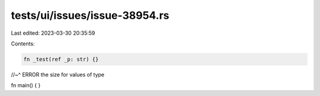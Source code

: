 tests/ui/issues/issue-38954.rs
==============================

Last edited: 2023-03-30 20:35:59

Contents:

.. code-block:: rs

    fn _test(ref _p: str) {}
//~^ ERROR the size for values of type

fn main() { }


